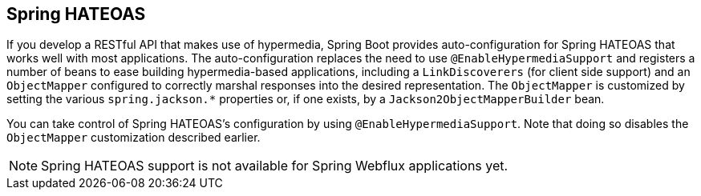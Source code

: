 [[web.spring-hateoas]]
== Spring HATEOAS
If you develop a RESTful API that makes use of hypermedia, Spring Boot provides auto-configuration for Spring HATEOAS that works well with most applications.
The auto-configuration replaces the need to use `@EnableHypermediaSupport` and registers a number of beans to ease building hypermedia-based applications, including a `LinkDiscoverers` (for client side support) and an `ObjectMapper` configured to correctly marshal responses into the desired representation.
The `ObjectMapper` is customized by setting the various `spring.jackson.*` properties or, if one exists, by a `Jackson2ObjectMapperBuilder` bean.

You can take control of Spring HATEOAS's configuration by using `@EnableHypermediaSupport`.
Note that doing so disables the `ObjectMapper` customization described earlier.

NOTE: Spring HATEOAS support is not available for Spring Webflux applications yet.